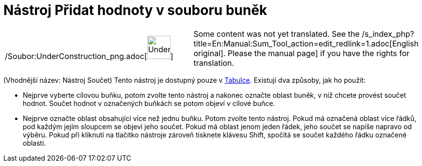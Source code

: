 = Nástroj Přidat hodnoty v souboru buněk
:page-en: tools/Sum_Tool
ifdef::env-github[:imagesdir: /cs/modules/ROOT/assets/images]

[width="100%",cols="50%,50%",]
|===
a|
/Soubor:UnderConstruction_png.adoc[image:48px-UnderConstruction.png[UnderConstruction.png,width=48,height=48]]

|Some content was not yet translated. See the /s_index_php?title=En:Manual:Sum_Tool_action=edit_redlink=1.adoc[English
original]. Please
//wiki.geogebra.org/s/cs/index.php?title=Manu%C3%A1l:N%C3%A1stroj_P%C5%99idat_hodnoty_v_souboru_bun%C4%9Bk&action=edit[edit
the manual page] if you have the rights for translation.
|===

(Vhodnější název: Nástroj Součet) Tento nástroj je dostupný pouze v xref:/Tabulka.adoc[Tabulce]. Existují dva způsoby,
jak ho použít:

* Nejprve vyberte cílovou buňku, potom zvolte tento nástroj a nakonec označte oblast buněk, v níž chcete provést součet
hodnot. Součet hodnot v označených buňkách se potom objeví v cílové buňce.
* Nejprve označte oblast obsahující více než jednu buňku. Potom zvolte tento nástroj. Pokud má označená oblast více
řádků, pod každým jejím sloupcem se objeví jeho součet. Pokud má oblast jenom jeden řádek, jeho součet se napíše napravo
od výběru. Pokud při kliknutí na tlačítko nástroje zároveň tisknete klávesu [.kcode]#Shift#, spočítá se součet každého
řádku označené oblasti.
